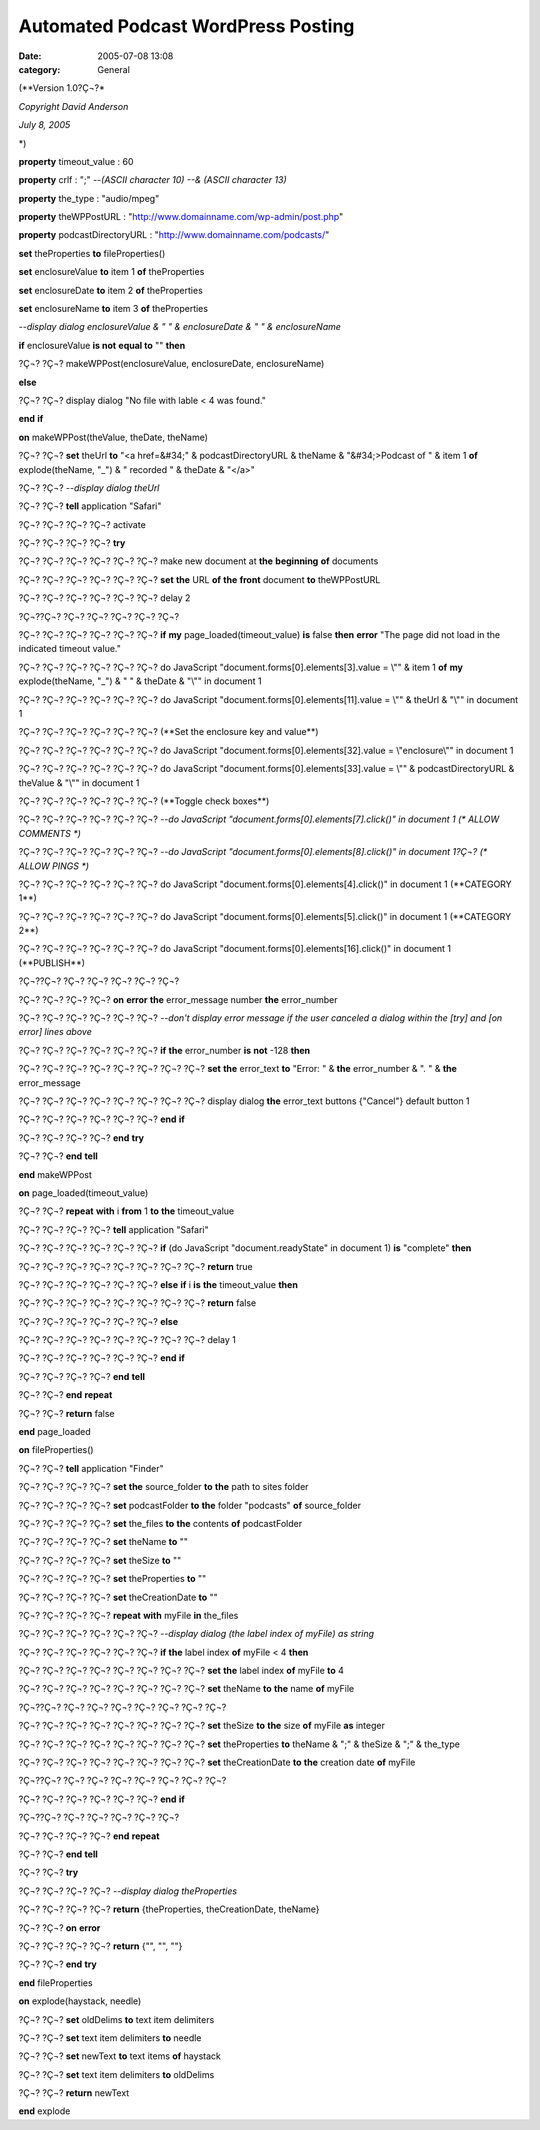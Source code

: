 Automated Podcast WordPress Posting
###################################
:date: 2005-07-08 13:08
:category: General

(\**Version 1.0?Ç¬?*

*Copyright David Anderson*

*July 8, 2005*

\*)

**property** timeout\_value : 60

**property** crlf : ";" --*(ASCII character 10) --& (ASCII character
13)*

**property** the\_type : "audio/mpeg"

**property** theWPPostURL :
"http://www.domainname.com/wp-admin/post.php"

**property** podcastDirectoryURL : "http://www.domainname.com/podcasts/"

**set** theProperties **to** fileProperties()

**set** enclosureValue **to** item 1 **of** theProperties

**set** enclosureDate **to** item 2 **of** theProperties

**set** enclosureName **to** item 3 **of** theProperties

--*display dialog enclosureValue & " " & enclosureDate & " " &
enclosureName*

**if** enclosureValue **is not** **equal to** "" **then**

?Ç¬? ?Ç¬? makeWPPost(enclosureValue, enclosureDate, enclosureName)

**else**

?Ç¬? ?Ç¬? display dialog "No file with lable < 4 was found."

**end** **if**

**on** makeWPPost(theValue, theDate, theName)

?Ç¬? ?Ç¬? **set** theUrl **to** "<a href=&#34;" & podcastDirectoryURL &
theName & "&#34;>Podcast of " & item 1 **of** explode(theName, "\_") & "
recorded " & theDate & "</a>"

?Ç¬? ?Ç¬? --*display dialog theUrl*

?Ç¬? ?Ç¬? **tell** application "Safari"

?Ç¬? ?Ç¬? ?Ç¬? ?Ç¬? activate

?Ç¬? ?Ç¬? ?Ç¬? ?Ç¬? **try**

?Ç¬? ?Ç¬? ?Ç¬? ?Ç¬? ?Ç¬? ?Ç¬? make new document at **the** **beginning**
**of** documents

?Ç¬? ?Ç¬? ?Ç¬? ?Ç¬? ?Ç¬? ?Ç¬? **set** **the** URL **of** **the**
**front** document **to** theWPPostURL

?Ç¬? ?Ç¬? ?Ç¬? ?Ç¬? ?Ç¬? ?Ç¬? delay 2

?Ç¬??Ç¬? ?Ç¬? ?Ç¬? ?Ç¬? ?Ç¬? ?Ç¬?

?Ç¬? ?Ç¬? ?Ç¬? ?Ç¬? ?Ç¬? ?Ç¬? **if** **my** page\_loaded(timeout\_value)
**is** false **then** **error** "The page did not load in the indicated
timeout value."

?Ç¬? ?Ç¬? ?Ç¬? ?Ç¬? ?Ç¬? ?Ç¬? do JavaScript
"document.forms[0].elements[3].value = \\"" & item 1 **of** **my**
explode(theName, "\_") & " " & theDate & "\\"" in document 1

?Ç¬? ?Ç¬? ?Ç¬? ?Ç¬? ?Ç¬? ?Ç¬? do JavaScript
"document.forms[0].elements[11].value = \\"" & theUrl & "\\"" in
document 1

?Ç¬? ?Ç¬? ?Ç¬? ?Ç¬? ?Ç¬? ?Ç¬? (\**Set the enclosure key and value*\*)

?Ç¬? ?Ç¬? ?Ç¬? ?Ç¬? ?Ç¬? ?Ç¬? do JavaScript
"document.forms[0].elements[32].value = \\"enclosure\\"" in document 1

?Ç¬? ?Ç¬? ?Ç¬? ?Ç¬? ?Ç¬? ?Ç¬? do JavaScript
"document.forms[0].elements[33].value = \\"" & podcastDirectoryURL &
theValue & "\\"" in document 1

?Ç¬? ?Ç¬? ?Ç¬? ?Ç¬? ?Ç¬? ?Ç¬? (\**Toggle check boxes*\*)

?Ç¬? ?Ç¬? ?Ç¬? ?Ç¬? ?Ç¬? ?Ç¬? --*do JavaScript
"document.forms[0].elements[7].click()" in document 1 (\* ALLOW COMMENTS
\*)*

?Ç¬? ?Ç¬? ?Ç¬? ?Ç¬? ?Ç¬? ?Ç¬? --*do JavaScript
"document.forms[0].elements[8].click()" in document 1?Ç¬? (\* ALLOW
PINGS \*)*

?Ç¬? ?Ç¬? ?Ç¬? ?Ç¬? ?Ç¬? ?Ç¬? do JavaScript
"document.forms[0].elements[4].click()" in document 1 (\**CATEGORY 1*\*)

?Ç¬? ?Ç¬? ?Ç¬? ?Ç¬? ?Ç¬? ?Ç¬? do JavaScript
"document.forms[0].elements[5].click()" in document 1 (\**CATEGORY 2*\*)

?Ç¬? ?Ç¬? ?Ç¬? ?Ç¬? ?Ç¬? ?Ç¬? do JavaScript
"document.forms[0].elements[16].click()" in document 1 (\**PUBLISH*\*)

?Ç¬??Ç¬? ?Ç¬? ?Ç¬? ?Ç¬? ?Ç¬? ?Ç¬?

?Ç¬? ?Ç¬? ?Ç¬? ?Ç¬? **on** **error** **the** error\_message number
**the** error\_number

?Ç¬? ?Ç¬? ?Ç¬? ?Ç¬? ?Ç¬? ?Ç¬? --*don't display error message if the user
canceled a dialog within the [try] and [on error] lines above*

?Ç¬? ?Ç¬? ?Ç¬? ?Ç¬? ?Ç¬? ?Ç¬? **if** **the** error\_number **is**
**not** -128 **then**

?Ç¬? ?Ç¬? ?Ç¬? ?Ç¬? ?Ç¬? ?Ç¬? ?Ç¬? ?Ç¬? **set** **the** error\_text
**to** "Error: " & **the** error\_number & ". " & **the** error\_message

?Ç¬? ?Ç¬? ?Ç¬? ?Ç¬? ?Ç¬? ?Ç¬? ?Ç¬? ?Ç¬? display dialog **the**
error\_text buttons {"Cancel"} default button 1

?Ç¬? ?Ç¬? ?Ç¬? ?Ç¬? ?Ç¬? ?Ç¬? **end** **if**

?Ç¬? ?Ç¬? ?Ç¬? ?Ç¬? **end** **try**

?Ç¬? ?Ç¬? **end** **tell**

**end** makeWPPost

**on** page\_loaded(timeout\_value)

?Ç¬? ?Ç¬? **repeat** **with** i **from** 1 **to** **the** timeout\_value

?Ç¬? ?Ç¬? ?Ç¬? ?Ç¬? **tell** application "Safari"

?Ç¬? ?Ç¬? ?Ç¬? ?Ç¬? ?Ç¬? ?Ç¬? **if** (do JavaScript
"document.readyState" in document 1) **is** "complete" **then**

?Ç¬? ?Ç¬? ?Ç¬? ?Ç¬? ?Ç¬? ?Ç¬? ?Ç¬? ?Ç¬? **return** true

?Ç¬? ?Ç¬? ?Ç¬? ?Ç¬? ?Ç¬? ?Ç¬? **else** **if** i **is** **the**
timeout\_value **then**

?Ç¬? ?Ç¬? ?Ç¬? ?Ç¬? ?Ç¬? ?Ç¬? ?Ç¬? ?Ç¬? **return** false

?Ç¬? ?Ç¬? ?Ç¬? ?Ç¬? ?Ç¬? ?Ç¬? **else**

?Ç¬? ?Ç¬? ?Ç¬? ?Ç¬? ?Ç¬? ?Ç¬? ?Ç¬? ?Ç¬? delay 1

?Ç¬? ?Ç¬? ?Ç¬? ?Ç¬? ?Ç¬? ?Ç¬? **end** **if**

?Ç¬? ?Ç¬? ?Ç¬? ?Ç¬? **end** **tell**

?Ç¬? ?Ç¬? **end** **repeat**

?Ç¬? ?Ç¬? **return** false

**end** page\_loaded

**on** fileProperties()

?Ç¬? ?Ç¬? **tell** application "Finder"

?Ç¬? ?Ç¬? ?Ç¬? ?Ç¬? **set** **the** source\_folder **to** **the** path
to sites folder

?Ç¬? ?Ç¬? ?Ç¬? ?Ç¬? **set** podcastFolder **to** **the** folder
"podcasts" **of** source\_folder

?Ç¬? ?Ç¬? ?Ç¬? ?Ç¬? **set** the\_files **to** **the** contents **of**
podcastFolder

?Ç¬? ?Ç¬? ?Ç¬? ?Ç¬? **set** theName **to** ""

?Ç¬? ?Ç¬? ?Ç¬? ?Ç¬? **set** theSize **to** ""

?Ç¬? ?Ç¬? ?Ç¬? ?Ç¬? **set** theProperties **to** ""

?Ç¬? ?Ç¬? ?Ç¬? ?Ç¬? **set** theCreationDate **to** ""

?Ç¬? ?Ç¬? ?Ç¬? ?Ç¬? **repeat** **with** myFile **in** the\_files

?Ç¬? ?Ç¬? ?Ç¬? ?Ç¬? ?Ç¬? ?Ç¬? --*display dialog (the label index of
myFile) as string*

?Ç¬? ?Ç¬? ?Ç¬? ?Ç¬? ?Ç¬? ?Ç¬? **if** **the** label index **of** myFile <
4 **then**

?Ç¬? ?Ç¬? ?Ç¬? ?Ç¬? ?Ç¬? ?Ç¬? ?Ç¬? ?Ç¬? **set** **the** label index
**of** myFile **to** 4

?Ç¬? ?Ç¬? ?Ç¬? ?Ç¬? ?Ç¬? ?Ç¬? ?Ç¬? ?Ç¬? **set** theName **to** **the**
name **of** myFile

?Ç¬??Ç¬? ?Ç¬? ?Ç¬? ?Ç¬? ?Ç¬? ?Ç¬? ?Ç¬? ?Ç¬?

?Ç¬? ?Ç¬? ?Ç¬? ?Ç¬? ?Ç¬? ?Ç¬? ?Ç¬? ?Ç¬? **set** theSize **to** **the**
size **of** myFile **as** integer

?Ç¬? ?Ç¬? ?Ç¬? ?Ç¬? ?Ç¬? ?Ç¬? ?Ç¬? ?Ç¬? **set** theProperties **to**
theName & ";" & theSize & ";" & the\_type

?Ç¬? ?Ç¬? ?Ç¬? ?Ç¬? ?Ç¬? ?Ç¬? ?Ç¬? ?Ç¬? **set** theCreationDate **to**
**the** creation date **of** myFile

?Ç¬??Ç¬? ?Ç¬? ?Ç¬? ?Ç¬? ?Ç¬? ?Ç¬? ?Ç¬? ?Ç¬?

?Ç¬? ?Ç¬? ?Ç¬? ?Ç¬? ?Ç¬? ?Ç¬? **end** **if**

?Ç¬??Ç¬? ?Ç¬? ?Ç¬? ?Ç¬? ?Ç¬? ?Ç¬?

?Ç¬? ?Ç¬? ?Ç¬? ?Ç¬? **end** **repeat**

?Ç¬? ?Ç¬? **end** **tell**

?Ç¬? ?Ç¬? **try**

?Ç¬? ?Ç¬? ?Ç¬? ?Ç¬? --*display dialog theProperties*

?Ç¬? ?Ç¬? ?Ç¬? ?Ç¬? **return** {theProperties, theCreationDate, theName}

?Ç¬? ?Ç¬? **on** **error**

?Ç¬? ?Ç¬? ?Ç¬? ?Ç¬? **return** {"", "", ""}

?Ç¬? ?Ç¬? **end** **try**

**end** fileProperties

**on** explode(haystack, needle)

?Ç¬? ?Ç¬? **set** oldDelims **to** text item delimiters

?Ç¬? ?Ç¬? **set** text item delimiters **to** needle

?Ç¬? ?Ç¬? **set** newText **to** text items **of** haystack

?Ç¬? ?Ç¬? **set** text item delimiters **to** oldDelims

?Ç¬? ?Ç¬? **return** newText

**end** explode
